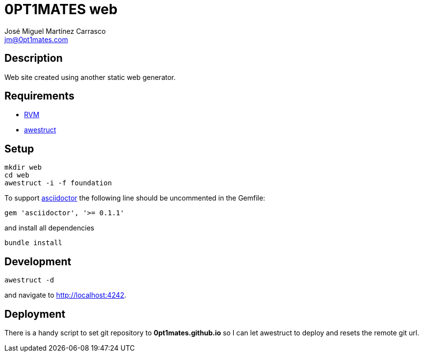 = 0PT1MATES web
:author: José Miguel Martínez Carrasco
:email: jm@0pt1mates.com

== Description

Web site created using another static web generator.

== Requirements

* http://rvm.io[RVM]
* http://awestruct.org[awestruct]

== Setup

[source,bash]
mkdir web
cd web
awestruct -i -f foundation

To support http://asciidoctor.org[asciidoctor] the following line should be uncommented in the Gemfile:

[source,ruby]
gem 'asciidoctor', '>= 0.1.1'

and install all dependencies

[source,bash]
bundle install

== Development

[source,bash]
awestruct -d

and navigate to http://localhost:4242.

== Deployment

There is a handy script to set git repository to **0pt1mates.github.io** so I can let awestruct to deploy and resets the remote git url.
